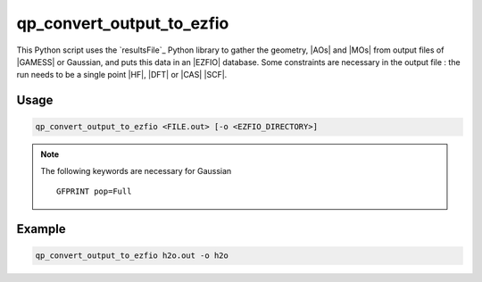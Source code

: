 .. _qp_convert_output_to_ezfio:

qp_convert_output_to_ezfio
==========================

.. program:: qp_convert_output_to_ezfio

This Python script uses the `resultsFile`_ Python library to gather the
geometry, |AOs| and |MOs| from output files of |GAMESS| or Gaussian, and
puts this data in an |EZFIO| database. Some constraints are necessary in the
output file : the run needs to be a single point |HF|, |DFT| or |CAS| |SCF|.

Usage 
-----

.. code:: bash

    qp_convert_output_to_ezfio <FILE.out> [-o <EZFIO_DIRECTORY>]

.. option:: -o <EZFIO_DIRECTORY>

    Renames the |EZFIO| directory. If this option is not present, the default
    name fill be :file:`<FILE.out>.ezfio`

.. note::
   The following keywords are necessary for Gaussian ::

      GFPRINT pop=Full 

Example
-------

.. code:: bash

   qp_convert_output_to_ezfio h2o.out -o h2o


